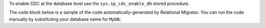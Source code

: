 To enable CDC at the database level
use the ``sys.sp_cdc_enable_db`` stored procedure. 

The code block below is a sample of the code 
automatically-generated by Relational Migrator. 
You can run the code manually by substituting your 
database name for ``MyDB``:

.. code-block:: sql
   :copyable: false

   USE MyDB
   GO
   EXEC sys.sp_cdc_enable_db
   GO